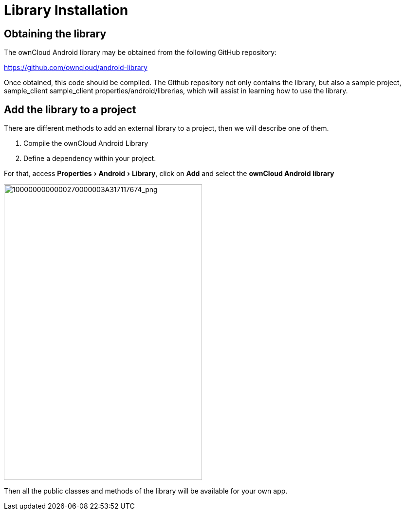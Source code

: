 = Library Installation
:experimental:

[[obtaining-the-library]]
== Obtaining the library

The ownCloud Android library may be obtained from the following GitHub repository:

https://github.com/owncloud/android-library[https://github.com/owncloud/android-library]

Once obtained, this code should be compiled. 
The Github repository not only contains the library, but also a sample project, sample_client sample_client properties/android/librerias, which will assist in learning how to use the library.

[[add-the-library-to-a-project]]
== Add the library to a project

There are different methods to add an external library to a project, then we will describe one of them.

1.  Compile the ownCloud Android Library
2.  Define a dependency within your project.

For that, access menu:Properties[Android > Library], click on btn:[Add] and select the **ownCloud Android library**

image:mobile_development/android_library/1000000000000270000003A317117674.png[1000000000000270000003A317117674_png,width=407,height=608]

Then all the public classes and methods of the library will be available for your own app.
